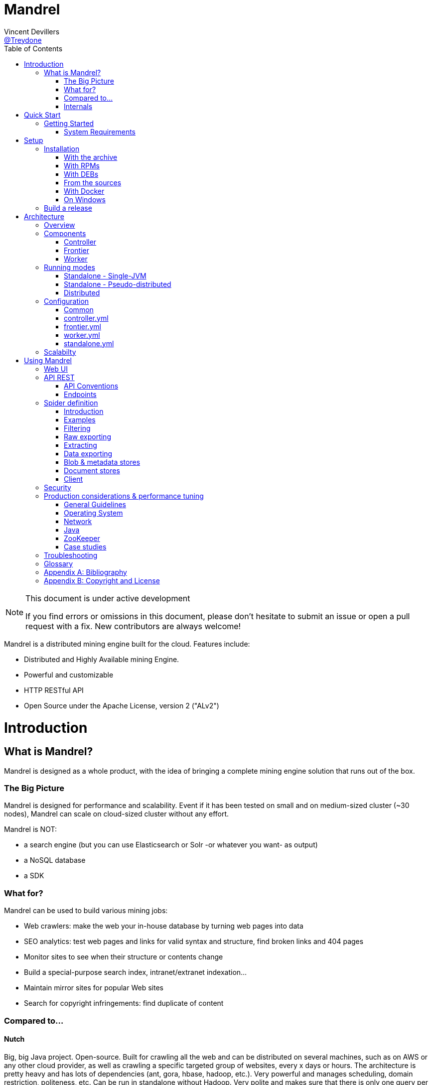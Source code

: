 
= Mandrel
Vincent Devillers <https://twitter.com/treydone[@Treydone]>;
:toc: left

[NOTE]
.This document is under active development
====
If you find errors or omissions in this document, please don't hesitate to submit an issue or open a pull request with a fix.
New contributors are always welcome!
====

Mandrel is a distributed mining engine built for the cloud. Features include:

* Distributed and Highly Available mining Engine.
* Powerful and customizable
* HTTP RESTful API
* Open Source under the Apache License, version 2 ("ALv2")

= Introduction

== What is Mandrel?

Mandrel is designed as a whole product, with the idea of bringing a complete mining engine solution that runs out of the box.

=== The Big Picture
Mandrel is designed for performance and scalability. Event if it has been tested on small and on medium-sized cluster (~30 nodes), Mandrel can scale on cloud-sized cluster without any effort.

Mandrel is NOT:

- a search engine (but you can use Elasticsearch or Solr -or whatever you want- as output)
- a NoSQL database
- a SDK

=== What for?
Mandrel can be used to build various mining jobs:

- Web crawlers: make the web your in-house database by turning web pages into data
- SEO analytics: test web pages and links for valid syntax and structure, find broken links and 404 pages
- Monitor sites to see when their structure or contents change
- Build a special-purpose search index, intranet/extranet indexation...
- Maintain mirror sites for popular Web sites
- Search for copyright infringements: find duplicate of content

=== Compared to...

==== Nutch
Big, big Java project. Open-source. Built for crawling all the web and can be distributed on several machines, such as on AWS or any other cloud provider, as well as  crawling a specific targeted group of websites, every x days or hours.
The architecture is pretty heavy and has lots of dependencies (ant, gora, hbase, hadoop, etc.). Very powerful and manages scheduling, domain restriction, politeness, etc.
Can be run in standalone without Hadoop. Very polite and makes sure that there is only one query per host running at the same time, to avoid being blacklisted.
Run from the command.

In distributed mode, Nutch need a full Hadoop stack (...) and use (veryyyy) long-running MapReduce in order to sort and crawl URL.

Last version is Nutch 2.x, which is a huge rewrite almost from scratch and therefore not so close to 1.x. However, Nutch 2.x is slower and has less features than Nutch 1.x.

In addition to the crawler feature, Nutch is also a search engine and use Lucène to index documents.

==== Heristrix
Heritrix is the Internet Archive's open-source, extensible, web-scale, archival-quality web crawler project.
Have Web Control management interface. A powerful job definition, but based on Spring beans definition. Not designed to be scalable.

Last version is 3.2.0 (Jan 2014).

==== Scrapy
Open-source Python project, best suited for scraping focused websites. Light and easy to use,.
Useful when building a handmade parser on a known website in order to extract precise informations.

Not distributed by default, so not a right tool for a huge amount of websites or big websites.
Some initiatives aimed to add cluster features (Distributed Frontera and Scrapy Cluster) to Scrapy but are difficult to deploy since they are based on Kafka and/or HBase and need an Hadoop cluster.
Politness is respected, but only one process can download on one host at a time.

=== Internals
Mandrel uses Zookeeper, Thrift, Netty, Undertow and Spring. It can be connected to:

- Mongo
- Elasticsearch
- Kafka
- Cassandra
- Hbase + HDFS
- "Insert your favorite database here"

= Quick Start

== Getting Started

TIP: A useful tip


=== System Requirements
Mandrel works on Linux, Mac and Windows. All you need is Java 8+ and a running instance of Mongo 3.0+.


= Setup

== Installation

=== With the archive

This is the easiest method, you can download the latest version here:
https://dl.bintray.com/treydone/generic/

Just unzip the archive and you are done.

=== With RPMs

==== Using +yum+

 .  Copy this text into a 'mandrel.repo' file on your Linux machine:

[source]
#For Mandrel
[mandrel]
name=mandrel
baseurl=https://dl.bintray.com/treydone/rpm
gpgcheck=0
enabled=1

OR

 . Run the following to get a generated .repo file:

 $ wget https://bintray.com/treydone/rpm/rpm -O mandrel.repo

.  Move the repo file to /etc/yum.repos.d/

 $ sudo mv  mandrel.repo /etc/yum.repos.d/

 . Run the installation command

   RHEL and Fedora 21 or earlier::
 +
  $ sudo yum install mandrel

   Fedora 22 or later::
 +
  $ sudo dnf install mandrel

==== By downloading

You can directly download the rpm by using:

 $ curl -L "https://dl.bintray.com/treydone/rpm/mandrel-XXX.noarch.rpm" -o mandrel.noarch.rpm

 $ rpm -Ivh mandrel.noarch.rpm

=== With DEBs

==== Using +apt-get+

To install Mandrel on Debian Sid or Ubuntu Saucy or greater:

. Using the command line, add the following to your /etc/apt/sources.list system config file:

 $ echo "deb https://dl.bintray.com/treydone/deb {distribution} {components}" | sudo tee -a /etc/apt/sources.list

OR

. Add the repository URLs using the "Software Sources" admin UI:

 deb https://dl.bintray.com/treydone/deb {distribution} {components}

. In a terminal, type the +apt-get+ command

 $ sudo apt-get install mandrel

==== By downloading

You can directly download the deb by using:

 $ curl -L "https://dl.bintray.com/treydone/deb/mandrel-XXX.deb" -o mandrel.deb
 $ dpkg -i mandrel.deb

=== From the sources

Mandrel uses Maven for its build system. Simply run:

[source]
mvn clean install -DskipTests
cd standalone
mvn spring-boot:run -DskipTests

=== With Docker

Coming soon...

=== On Windows

Coming soon...

== Build a release

A release can be built with the maven-release-plugin and pushing the new tag. Travis-CI will then deploy the new tag on Bintray
[source]
mvn release:clean
mvn release:prepare -Darguments="-DskipTests" -DpushChanges=false
git push --follow-tags

If something weird happen, just rollback
[source]
mvn release:rollback
mvn release:clean

Travis-CI: https://travis-ci.org/Treydone/mandrel/

Bintray: https://bintray.com/treydone/maven/mandrel/view

= Architecture

== Overview

[[img-archi]]
.Architecture
image::archi.png[Architecture, 800, 200]

== Components

=== Controller

=== Frontier

The goal of the frontier is to know which URI to process next, and when.
The frontier decides the logic and policies to follow when a crawler is visiting sources like websites: what pages should be crawled next, priorities and ordering, how often pages are revisited, etc.
It keeps the state of the crawl. This includes, but is not limited to:

- What URIs have been discovered
- What URIs are being processed (fetched)
- What URIs have been processed

The frontier garanties the respect of the politeness like the bandwidth limits or the number of pages to be crawled.

The frontier is set of various background tasks:

- Priorizer: from a set of URIs, schedule the priority of the URIs and push them in the internal queues
- Revister: revist a page, when and how

==== Revisit policies

- Freshness: This is a binary measure that indicates whether the local copy is accurate or not.
- Age: This is a measure that indicates how outdated the local copy is.
- Uniform policy: This involves re-visiting all pages in the collection with the same frequency, regardless of their rates of change.
- Proportional policy: This involves re-visiting more often the pages that change more frequently. The visiting frequency is directly proportional to the (estimated) change frequency.

==== Politeness

- Parallel connections
- Max pages per second
- Max bytes per second/bandwidth

=== Worker

The goal of the worker is simple, it download and parse the content of uri given by the frontiers. Its workflow is more or less the following:

- Pick out a uri from the frontier
- Fetch the content
- Store raw results in blobstore
- Find links in the content
- Store metadata in metadatastore
- If extraction needed, parse the content and store the results in documentstore

== Running modes

=== Standalone - Single-JVM

[[img-standalone]]
.Standalone Mode
image::standalone.png[Standalone Mode, 350, 200]

[source]
discovery:
  local:
    enabled: true
  zookeeper:
    enabled: false

 $ mandrel-standalone start

 $ mandrel-standalone stop

=== Standalone - Pseudo-distributed

[[img-pseudodistributed]]
.Pseudo-distributed Mode
image::pseudodistributed.png[Pseudo-distributed Mode, 400, 200]

[source]
discovery:
  zookeeper:
    enabled: true

 $ mandrel-standalone start

 $ mandrel-standalone stop

=== Distributed

[[img-distributed]]
.Distributed Mode
image::distributed.png[Distributed Mode, 800, 200]

[source]
$ mandrel-controller start
$ mandrel-frontier start
$ mandrel-worker start

[source]
$ mandrel-worker start
$ mandrel-frontier start
$ mandrel-controller stop

== Configuration

=== Common

==== Discovery

[source]
discovery:
  instanceHost: localhost
  zookeeper:
    enabled: true
    connectString: localhost:2181
    root: /mandrel

[[discovery.instanceHost]]
*`discovery.instanceHost`*::
+
.Description
The address what will be registered in the discovery.
+
.Default
`localhost`

[[discovery.zookeeper.connectString]]
*`discovery.zookeeper.connectString`*::
+
.Description
Comma separated list of servers in the ZooKeeper ensemble.
    For example, "host1.mydomain.com,host2.mydomain.com,host3.mydomain.com".
    By default this is set to localhost for local and pseudo-distributed modes
    of operation. For a fully-distributed setup, this should be set to a full
    list of ZooKeeper ensemble servers.
+
.Default
`localhost:2181`

[[discovery.zookeeper.root]]
*`discovery.zookeeper.root`*::
+
.Description
The root path in Zookeeper where the services will be registered.
+
.Default
`/mandrel`

==== Transport

[source]
transport:
  bindAddress: localhost
  port: 8090

==== Logging

[source]
logging:
  console:
    enabled: true
    level: WARN
  level:
    org.springframework: INFO
    io.mandrel: DEBUG
    io.mandrel.messaging: DEBUG

=== controller.yml

[source]
server:
  port: 8080
  undertow:
    buffer-size: 16000
    buffers-per-region: 20
    direct-buffers: true
    io-threads: 4
    worker-threads: 32


[[server.port]]
*`server.port`*::
+
.Description
The port used for all HTTP incoming traffic.
+
.Default
`8080`

=== frontier.yml

=== worker.yml

=== standalone.yml

[source]
spring:
  pidfile: standalone.pid
  application:
    name: standalone
    admin:
      enabled: false
  data:
    mongodb:
      uri: mongodb://localhost:27017/mandrel
  jmx:
    enabled: false
discovery:
  local:
    enabled: true
  zookeeper:
    enabled: false

== Scalabilty

All the components in Mandrel can have multiple instances:

- Multiple controllers for high-availibility on the main component in Mandrel deployment
- Multiple  frontiers in order to dsitribute the heavy job of priorization and reschedule
- Multiple  workers in order to grow up the bandwidth

All these instances are registered in a discovery service. By default, Mandrel uses Zookeeper as a discovery service.
An other discovery service, 'local', is present but only used by the standalone mode.
Other discovery services caneasily be added by implementing these interfaces:

[source]
import java.util.List;
public interface DiscoveryClient {
	ServiceInstance register(ServiceInstance instance);
	void unregister(String serviceId);
	List<ServiceInstance> getInstances(String serviceId);
	List<String> getServices();
	String getInstanceHost();
	ServiceInstance getLocalInstance(String serviceId);
	ServiceInstance getInstance(String id, String serviceId);
	String getInstanceId();
}

Example:

[source]
@ConditionalOnProperty(value = "discovery.mynewdiscovery.enabled", matchIfMissing = false)
@Component
public class MyNewDiscoveryClient implements DiscoveryClient {
        ...
}

And finally by enabling the new discovery service in the properties:

[source]
discovery:
  local:
    enabled: false
  zookeeper:
    enabled: false
  mynewdiscovery:
    enabled: true

= Using Mandrel

== Web UI

== API REST

All the documentation can be found on the Swagger endpoint at:  //TODO

=== API Conventions

=== Endpoints

==== Spiders

[[spiders]]
*GET `/spiders`*::
+
.Description
List all the spider

[[spiders_id]]
*GET `/spiders/{id}`*::
+
.Description
Return a spider

[[spiders_start]]
*GET `/spiders/{id}/start`*::
+
.Description
Start

[[spiders_stop]]
*GET `/spiders/{id}/stop`*::
+
.Description
Stop


==== Nodes

[[nodes]]
*GET `/nodes`*::
+
.Description
List all the nodes

[[node]]
*GET `/nodes/{id}`*::
+
.Description
Find a node by its id

==== Data

==== Cluster

== Spider definition

=== Introduction

A spider is at least composed by:

- sources: a set of sources (static list of uris, files, endpoint...) containing uris
- stores: where to stores the raw data and their metadata
- frontier: the list of uris discovered to be fetched or revisited
- client: the bridge between Mandrel and the uris to be crawled, by default contains an HTTP/S and a FTP/S client

You can also define:

- filters: if you want to fetch only a specific type of uri (on the same domain, only starting with a prefix...)
- extractors: if your want to extract some data from the downloaded content

=== Examples

Let's see some examples!

==== IMDB

==== LinkedIn

=== Filtering

You can add filters to your spider. There are two types of filters:

* link filters
* blob filters

Link filters apply conditions only on the link whereas blob filters apply conditions on the downloaded blob. This means also that link filters are applied BEFORE the crawling and blob filters AFTER. Take this in consideration when developping new spiders

==== Link filters

*Domains*

Example:
[source]
{
    "type":"allowed_for_domains",
    "domains": [
        "mydomain1",
        "mydomain2"
    ]
}

*Skip ancor*

Example:

[source]
{
    "type":"skip_ancor"
}

*Pattern*

Example:

[source]
{
    "type":"pattern",
    "pattern": "..."
}

*Sanitize*

Remove all the parameters in a URI (tck=..., timestamp=..., adsclick=...)

Example:

[source]
{
    "type":"sanitize_params"
}

*Booleans*

or|and|not|true|false

Example:

[source]
{
  "not": {
      "type":"allowed_for_domains",
      "domains": [
          "mydomain1",
          "mydomain2"
      ]
  }
}

[source]
{
  "and": [
      {
          "type":"allowed_for_domains",
          "domains": [
              "mydomain1",
              "mydomain2"
          ]
      },
      {
          "type":"pattern",
          "pattern": "..."
      }
  ]
}

To be continued...

* Keep only some parameters
* ...

==== Blob filters

*Size*

*Booleans*

or|and|not|true|false

To be continued...


=== Raw exporting

Your spider is now done. Or not. We don't care, we just want to export the raw data of the pages/documents. You have to two ways to do this:

- Extract the data from the page store if you have specified one during the creation (SQL, Cassandra...)
- Use the dedicated endpoint

[source]
$ curl -X GET http://localhost:8080/spiders/wikipedia/raw/export?format=csv|json

To be continued...

- Define options for the exporters
- Add formats for parquet
- Support compression

=== Extracting

Somethimes we want to crawl pages. But what we really want is the data INSIDE the pages.

[source]
$ curl -X POST http://localhost:8080/spiders/imdb -d '
{
   "sources":[
      {
         "type":"fixed",
         "urls":[
            "http://www.imdb.com/"
         ]
      }
   ],
   "extractors":[
      {
         "name":"movie_extractor"
         "filters":[
            {
               "type":"patterns",
               "value":[
                  "/title"
               ]
            }
         ],
         "fields":[
            {
               "title":{
                  "extractor":{
                     "type":"xpath",
                     "value":"//*[@id="overview-top"]/h1/span[1]/text()",
                     "source":"body"
                  }
               }
            },
            {
               "description":{
                  "extractor":{
                     "type":"xpath",
                     "value":"//*[@id="overview-top"]/p[2]/text()",
                     "source":"body"
                  }
               }
            },
            {
               "actors":{
                  "extractor":{
                     "type":"xpath",
                     "value":"//*[@id="overview-top"]/div[6]/a/span",
                     "source":"body"
                  }
               }
            }
         ]
      }
   ]
}
'

This will extract the fields 'title', 'description' and 'actors' from the page.

=== Data exporting

Ok, now we got some data, we can export them by calling:

[source]
$ curl -X POST http://localhost:8080/spiders/export/movie_extractor?format=csv|json

==== JSON

[source]
{
    "type":"json"
}

==== Delimited separated values

[source]
{
    "type":"csv",
    "quote_char":"\"",
    "delimiter_values":44,
    "delimiter_multivalues":124,
    "keep_only_first_value":false,
    "add_header":true,
    "end_of_line_symbols":"\r\n"
}

=== Blob & metadata stores

Example for using Mongo:

[source]
{
   "stores":{
      "metadata":{
         "type":"mongo"
      },
      "blob":{
         "type":"mongo"
      }
   }
}

The store for blob is not mandatory, if you extract data via extractors for instance, but the metadata is:

[source]
{
   "stores":{
      "metadata":{
         "type":"mongo"
      },
      "blob":null
   }
}

==== Mongo

Blob, metadata, document

[source]
"stores" : {
        "metadata" : {
                "type" : "mongo",
                "uri" : "mongodb://localhost",
                "database" : "mandrel",
                "collection" : "metadata_{0}",
                "batch_size" : 1000
        },
        "blob" : {
                "type" : "mongo",
                "uri" : "mongodb://localhost",
                "database" : "mandrel",
                "bucket" : "blob_{0}",
                "batch_size" : 10
        }
}

=== Document stores

==== Mongo

[source]
"extractors" : {
        "data" : [
                {
                        "store" : {
                                "type" : "mongo",
                                "uri" : "mongodb://localhost",
                                "database" : "mandrel",
                                "collection" : "document_{0}",
                                "batch_size" : 1000
                        }
                }
        ]
}

==== Elasticsearch

Document

[source]
"extractors" : {
        "data" : [
                {
                        "store" : {
                                "type" : "elasticsearch",
                                "addresses" : ["localhost:9300"],
                                "type" : "document",
                                "index" : "mandrel_{0}",
                                "cluster" : "mandrel",
                                "batch_size" : 1000
                        }
                }
        ]
}


==== Redis

==== Mutliple output

=== Client

Each spider can be configured with a specified client in order to configure:

* Proxies
* Request and connection timeouts
* User-agent generation
* Custom cookies (jsessionid...) and headers (X-Request-By, Basic-Authentication...)
* DNS resolution strategies
...

[source]
{
 "request_time_out":3000,
 "headers":null,
 "params":null,
 "follow_redirects":false,
 "cookies":null,
 "user_agent_provisionner":{
     "type":"fixed",
     "ua":"Mandrel"
 },
 "dns_cache":{
     "type":"internal"
 },
 "proxy":{
     "type":"no"
 },
 "politeness":{
     "global_rate":1000,
     "per_node_rate":500,
     "max_pages":500,
     "wait":100,
     "ignore_robots_txt":false,
     "recrawl_after":-1
 }
}


== Security

== Production considerations & performance tuning

NOTE: Section pending

By default, Mandrel is started in a standalone mode. In this mode, the 3 main components are started in the same JVM. Altought this may be useful for testing purposes, the standalone mode does not allow you to scale your deployment.

For production, we recommand you to deploy at least one controller, one frontier and one worker, each in separate JVM on a dedicated serveur.

=== General Guidelines

=== Operating System

==== 64-bit
Use a 64-bit platform (and 64-bit JVM).

==== Swapping
Watch out for swapping. Set swappiness to 0.

=== Network

=== Java

=== ZooKeeper

=== Case studies

== Troubleshooting

NOTE: Section pending

[glossary]
== Glossary

NOTE: Section pending

[glossary]
controller::
is the main process for a Mandrel infrastructure.
worker::
is the process collecting the data from the source.
frontier::
is the process keeping the state of the jobs.

[appendix]
== Bibliography

[bibliography]
- [[[ctheweb]]] Gautam Pant, Padmini Srinivasan, and Filippo Menczer.
Crawling the Web

[appendix]
== Copyright and License

NOTE: Section pending

This software is licensed under the Apache License, version 2 ("ALv2"), quoted below.

Copyright 2009-2016 Mandrel

Licensed under the Apache License, Version 2.0 (the "License"); you may not
use this file except in compliance with the License. You may obtain a copy of
the License at

    http://www.apache.org/licenses/LICENSE-2.0

Unless required by applicable law or agreed to in writing, software
distributed under the License is distributed on an "AS IS" BASIS, WITHOUT
WARRANTIES OR CONDITIONS OF ANY KIND, either express or implied. See the
License for the specific language governing permissions and limitations under
the License.
